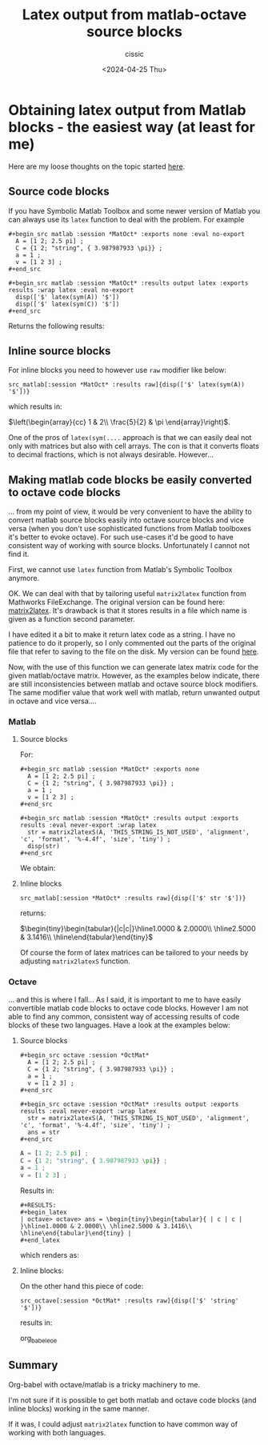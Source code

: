 # Created 2024-04-25 Thu 21:07
#+options: -:nil
#+title: Latex output from matlab-octave source blocks
#+date: <2024-04-25 Thu>
#+author: cissic
#+description: 
#+tags: 

* Obtaining latex output from Matlab blocks - the easiest way (at least for me)
Here are my loose thoughts on the topic started
[[https://sourceforge.net/p/matlab-emacs/mailman/matlab-emacs-discuss/thread/871q6wp5j0.fsf_-_%40mat.ucm.es/#msg58763751][here]].

** Source code blocks
If you have Symbolic Matlab Toolbox and some newer version of Matlab
you can always use its =latex= function to deal with the problem.
For example 

#+begin_example
  ,#+begin_src matlab :session *MatOct* :exports none :eval no-export
    A = [1 2; 2.5 pi] ;
    C = {1 2; "string", { 3.987987933 \pi}} ;
    a = 1 ;
    v = [1 2 3] ;
  ,#+end_src

  ,#+begin_src matlab :session *MatOct* :results output latex :exports results :wrap latex :eval no-export
    disp(['$' latex(sym(A)) '$'])
    disp(['$' latex(sym(C)) '$'])
  ,#+end_src
#+end_example

Returns the following results:

#+results: 
#+begin_latex
$\left(\begin{array}{cc} 1 & 2\\ \frac{5}{2} & \pi  \end{array}\right)$
$\left(\begin{array}{cc} 1 & 2\\ \mathrm{string} & \frac{886943224362615}{1125899906842624} \end{array}\right)$
#+end_latex



** Inline source blocks
For inline blocks you need to however use =raw= modifier like below: 

=src_matlab[:session *MatOct* :results raw]{disp(['$' latex(sym(A)) '$'])}=

which results in:

$\left(\begin{array}{cc} 1 & 2\\ \frac{5}{2} & \pi  \end{array}\right)$.


One of the pros of  =latex(sym(....= approach is that we can easily
deal not only with matrices but also with cell arrays.
The con is that it converts floats to decimal fractions, which
is not always desirable.
However... 

** Making matlab code blocks be easily converted to octave code blocks
... from my point of view, it would be very convenient to have
the ability to convert matlab source blocks easily into octave source
blocks and vice versa (when you don't use sophisticated functions
from Matlab toolboxes it's better to evoke octave).
For such use-cases it'd be good to have consistent way of
working with source blocks. Unfortunately I cannot not find it.

First, we cannot use =latex= function from Matlab's Symbolic
Toolbox anymore.

OK. We can deal with that by tailoring useful
=matrix2latex= function from Mathworks FileExchange.
The original version can be found here: [[https://www.mathworks.com/matlabcentral/fileexchange/4894-matrix2latex][matrix2latex]].
It's drawback is that it stores results in a file which name is
given as a function second parameter.

I have edited it a bit to make it return latex code as a string.
I have no patience to do it properly, so I only commented out
the parts of the original file that refer to saving to the file
on the disk.
My version can be found [[https://gist.github.com/cissic/970f4bf5ee5d1ebd434ff39d9206feff][here]].


Now, with the use of this function we can generate latex
matrix code for the given matlab/octave matrix.
However, as the examples below indicate, there are still
inconsistencies between matlab and octave source block modifiers.
The same modifier value that work well with matlab, return
unwanted output in octave and vice versa....

*** Matlab

**** Source blocks

For:
#+begin_example
  ,#+begin_src matlab :session *MatOct* :exports none
    A = [1 2; 2.5 pi] ;
    C = {1 2; "string", { 3.987987933 \pi}} ;
    a = 1 ;
    v = [1 2 3] ;
  ,#+end_src

  ,#+begin_src matlab :session *MatOct* :results output :exports results :eval never-export :wrap latex
    str = matrix2latexS(A, 'THIS_STRING_IS_NOT_USED', 'alignment', 'c', 'format', '%-4.4f', 'size', 'tiny') ;
    disp(str)
  ,#+end_src
#+end_example


We obtain:

#+results: 
#+begin_latex
\begin{tiny}\begin{tabular}{|c|c|}\hline1.0000 & 2.0000\\ \hline2.5000 & 3.1416\\ \hline\end{tabular}\end{tiny}
#+end_latex



**** Inline blocks

=src_matlab[:session *MatOct* :results raw]{disp(['$' str '$'])}=

returns:

$\begin{tiny}\begin{tabular}{|c|c|}\hline1.0000 & 2.0000\\ \hline2.5000 & 3.1416\\ \hline\end{tabular}\end{tiny}$



Of course the form of latex matrices can be tailored to your
needs by adjusting =matrix2latexS= function.


*** Octave
... and this is where I fall...
As I said, it is important to me to have easily convertible
matlab code blocks to octave code blocks.
However I am not able to find any common, consistent way of accessing
results of code blocks of these two languages. Have a look at
the examples below:

**** Source blocks

#+begin_example
  ,#+begin_src octave :session *OctMat* 
    A = [1 2; 2.5 pi] ;
    C = {1 2; "string", { 3.987987933 \pi}} ;
    a = 1 ;
    v = [1 2 3] ;
  ,#+end_src

  ,#+begin_src octave :session *OctMat* :results output :exports results :eval never-export :wrap latex
    str = matrix2latexS(A, 'THIS_STRING_IS_NOT_USED', 'alignment', 'c', 'format', '%-4.4f', 'size', 'tiny') ;
    ans = str
  ,#+end_src
#+end_example

#+begin_src octave
  A = [1 2; 2.5 pi] ;
  C = {1 2; "string", { 3.987987933 \pi}} ;
  a = 1 ;
  v = [1 2 3] ;
#+end_src

Results in:
#+begin_example
  ,#+RESULTS:
  ,#+begin_latex
  | octave> octave> ans = \begin{tiny}\begin{tabular}{ | c | c | }\hline1.0000 & 2.0000\\ \hline2.5000 & 3.1416\\ \hline\end{tabular}\end{tiny} |
  ,#+end_latex
#+end_example


which renders as:

#+results: 
#+begin_latex
| octave> octave> ans = \begin{tiny}\begin{tabular}{ | c | c | }\hline1.0000 & 2.0000\\ \hline2.5000 & 3.1416\\ \hline\end{tabular}\end{tiny} |
#+end_latex

**** Inline blocks:

On the other hand this piece of code:

=src_octave[:session *OctMat* :results raw]{disp(['$' 'string' '$'])}=

results in:

org_babel_eoe




** Summary
Org-babel with octave/matlab is a tricky machinery to me.

I'm not sure if it is possible to get both
matlab and octave code blocks (and inline blocks)
working in the same manner.

If it was, I could adjust =matrix2latex= function to have
common way of working with both languages.
